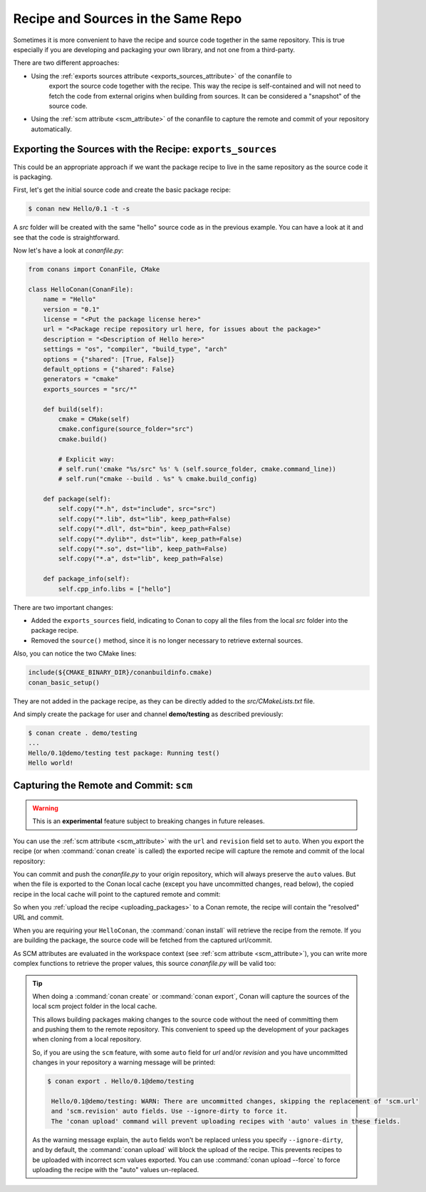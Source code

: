 .. _package_repo:

Recipe and Sources in the Same Repo
===================================

Sometimes it is more convenient to have the recipe and source code together in the same repository.
This is true especially if you are developing and packaging your own library, and not one from a third-party.

There are two different approaches:

- Using the :ref:`exports sources attribute <exports_sources_attribute>` of the conanfile to
   export the source code together with the recipe. This way the recipe is self-contained and will
   not need to fetch the code from external origins when building from sources. It can be considered
   a "snapshot" of the source code.
-  Using the :ref:`scm attribute <scm_attribute>` of the conanfile to capture the remote and
   commit of your repository automatically.


Exporting the Sources with the Recipe: ``exports_sources``
----------------------------------------------------------

This could be an appropriate approach if we want the package recipe to live in the same repository
as the source code it is packaging.

First, let's get the initial source code and create the basic package recipe:

.. code-block:: bash

    $ conan new Hello/0.1 -t -s

A *src* folder will be created with the same "hello" source code as in the previous example. You
can have a look at it and see that the code is straightforward.

Now let's have a look at *conanfile.py*:

.. code-block:: python

    from conans import ConanFile, CMake

    class HelloConan(ConanFile):
        name = "Hello"
        version = "0.1"
        license = "<Put the package license here>"
        url = "<Package recipe repository url here, for issues about the package>"
        description = "<Description of Hello here>"
        settings = "os", "compiler", "build_type", "arch"
        options = {"shared": [True, False]}
        default_options = {"shared": False}
        generators = "cmake"
        exports_sources = "src/*"

        def build(self):
            cmake = CMake(self)
            cmake.configure(source_folder="src")
            cmake.build()

            # Explicit way:
            # self.run('cmake "%s/src" %s' % (self.source_folder, cmake.command_line))
            # self.run("cmake --build . %s" % cmake.build_config)

        def package(self):
            self.copy("*.h", dst="include", src="src")
            self.copy("*.lib", dst="lib", keep_path=False)
            self.copy("*.dll", dst="bin", keep_path=False)
            self.copy("*.dylib*", dst="lib", keep_path=False)
            self.copy("*.so", dst="lib", keep_path=False)
            self.copy("*.a", dst="lib", keep_path=False)

        def package_info(self):
            self.cpp_info.libs = ["hello"]

There are two important changes:

- Added the ``exports_sources`` field, indicating to Conan to copy all the files from the local *src*
  folder into the package recipe.
- Removed the ``source()`` method, since it is no longer necessary to retrieve external sources.

Also, you can notice the two CMake lines:

.. code-block:: cmake

    include(${CMAKE_BINARY_DIR}/conanbuildinfo.cmake)
    conan_basic_setup()

They are not added in the package recipe, as they can be directly added to the *src/CMakeLists.txt*
file.

And simply create the package for user and channel **demo/testing** as described previously:

.. code-block:: bash

    $ conan create . demo/testing
    ...
    Hello/0.1@demo/testing test package: Running test()
    Hello world!

.. _scm_feature:

Capturing the Remote and Commit: ``scm``
----------------------------------------

.. warning::

    This is an **experimental** feature subject to breaking changes in future releases.

You can use the :ref:`scm attribute <scm_attribute>` with the ``url`` and ``revision`` field set to ``auto``.
When you export the recipe (or when :command:`conan create` is called) the exported recipe will capture the
remote and commit of the local repository:

.. code-block:: python
   :emphasize-lines: 7, 8

    from conans import ConanFile, CMake, tools

    class HelloConan(ConanFile):
         scm = {
            "type": "git",  # Use "type": "svn", if local repo is managed using SVN
            "subfolder": "hello",
            "url": "auto",
            "revision": "auto"
         }
        ...

You can commit and push the *conanfile.py* to your origin repository, which will always preserve the ``auto``
values. But when the file is exported to the Conan local cache (except you have uncommitted changes, read below),
the copied recipe in the local cache will point to the captured remote and commit:

.. code-block:: python
   :emphasize-lines: 7, 8

    from conans import ConanFile, CMake, tools

    class HelloConan(ConanFile):
         scm = {
            "type": "git",
            "subfolder": "hello",
            "url": "https://github.com/conan-io/hello.git",
            "revision": "437676e15da7090a1368255097f51b1a470905a0"
         }
        ...

So when you :ref:`upload the recipe <uploading_packages>` to a Conan remote, the recipe will contain
the "resolved" URL and commit.

When you are requiring your ``HelloConan``, the :command:`conan install` will retrieve the recipe from the
remote. If you are building the package, the source code will be fetched from the captured url/commit.

As SCM attributes are evaluated in the workspace context (see :ref:`scm attribute <scm_attribute>`),
you can write more complex functions to retrieve the proper values, this source *conanfile.py* will
be valid too:

.. code-block:: python
   :emphasize-lines: 7, 8

    import os
    from conans import ConanFile, CMake, tools

    def get_remote_url():
         """ Get remote url regardless of the cloned directory """
         here = os.path.dirname(__file__)
         svn = tools.SVN(here)
         return svn.get_remote_url()

    class HelloConan(ConanFile):
         scm = {
            "type": "svn",
            "subfolder": "hello",
            "url": get_remote_url(),
            "revision": "auto"
         }
        ...

.. tip::

   When doing a :command:`conan create` or :command:`conan export`, Conan will capture the sources of the local scm project folder in the local cache.

   This allows building packages making changes to the source code without the need of committing them and pushing them to the remote
   repository. This convenient to speed up the development of your packages when cloning from a local repository.

   So, if you are using the ``scm`` feature, with some ``auto`` field for `url` and/or `revision` and you
   have uncommitted changes in your repository a warning message will be printed:

   .. code-block:: bash

     $ conan export . Hello/0.1@demo/testing

      Hello/0.1@demo/testing: WARN: There are uncommitted changes, skipping the replacement of 'scm.url'
      and 'scm.revision' auto fields. Use --ignore-dirty to force it.
      The 'conan upload' command will prevent uploading recipes with 'auto' values in these fields.

   As the warning message explain, the ``auto`` fields won't be replaced unless you specify ``--ignore-dirty``,
   and by default, the :command:`conan upload` will block the upload of the recipe. This prevents recipes
   to be uploaded with incorrect scm values exported.
   You can use :command:`conan upload --force` to force uploading the recipe with the "auto" values un-replaced.

